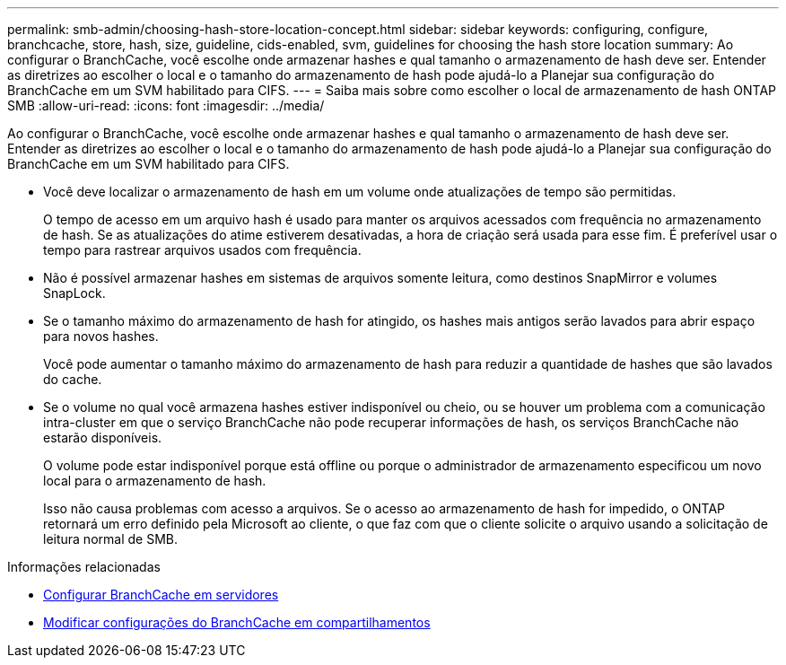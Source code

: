 ---
permalink: smb-admin/choosing-hash-store-location-concept.html 
sidebar: sidebar 
keywords: configuring, configure, branchcache, store, hash, size, guideline, cids-enabled, svm, guidelines for choosing the hash store location 
summary: Ao configurar o BranchCache, você escolhe onde armazenar hashes e qual tamanho o armazenamento de hash deve ser. Entender as diretrizes ao escolher o local e o tamanho do armazenamento de hash pode ajudá-lo a Planejar sua configuração do BranchCache em um SVM habilitado para CIFS. 
---
= Saiba mais sobre como escolher o local de armazenamento de hash ONTAP SMB
:allow-uri-read: 
:icons: font
:imagesdir: ../media/


[role="lead"]
Ao configurar o BranchCache, você escolhe onde armazenar hashes e qual tamanho o armazenamento de hash deve ser. Entender as diretrizes ao escolher o local e o tamanho do armazenamento de hash pode ajudá-lo a Planejar sua configuração do BranchCache em um SVM habilitado para CIFS.

* Você deve localizar o armazenamento de hash em um volume onde atualizações de tempo são permitidas.
+
O tempo de acesso em um arquivo hash é usado para manter os arquivos acessados com frequência no armazenamento de hash. Se as atualizações do atime estiverem desativadas, a hora de criação será usada para esse fim. É preferível usar o tempo para rastrear arquivos usados com frequência.

* Não é possível armazenar hashes em sistemas de arquivos somente leitura, como destinos SnapMirror e volumes SnapLock.
* Se o tamanho máximo do armazenamento de hash for atingido, os hashes mais antigos serão lavados para abrir espaço para novos hashes.
+
Você pode aumentar o tamanho máximo do armazenamento de hash para reduzir a quantidade de hashes que são lavados do cache.

* Se o volume no qual você armazena hashes estiver indisponível ou cheio, ou se houver um problema com a comunicação intra-cluster em que o serviço BranchCache não pode recuperar informações de hash, os serviços BranchCache não estarão disponíveis.
+
O volume pode estar indisponível porque está offline ou porque o administrador de armazenamento especificou um novo local para o armazenamento de hash.

+
Isso não causa problemas com acesso a arquivos. Se o acesso ao armazenamento de hash for impedido, o ONTAP retornará um erro definido pela Microsoft ao cliente, o que faz com que o cliente solicite o arquivo usando a solicitação de leitura normal de SMB.



.Informações relacionadas
* xref:configure-branchcache-task.adoc[Configurar BranchCache em servidores]
* xref:modify-branchcache-config-task.html[Modificar configurações do BranchCache em compartilhamentos]

